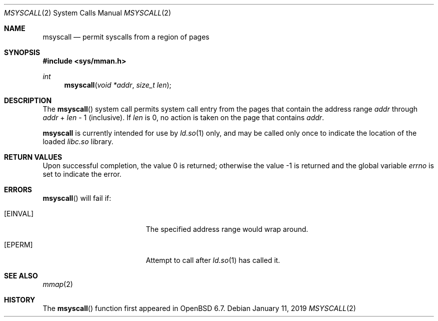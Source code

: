 .\"	$OpenBSD: mprotect.2,v 1.24 2019/01/11 18:46:30 deraadt Exp $
.\"	$NetBSD: mprotect.2,v 1.6 1995/10/12 15:41:08 jtc Exp $
.\"
.\" Copyright (c) 2019 Theo de Raadt <deraadt@openbsd.org>
.\"
.\" Permission to use, copy, modify, and distribute this software for any
.\" purpose with or without fee is hereby granted, provided that the above
.\" copyright notice and this permission notice appear in all copies.
.\"
.\" THE SOFTWARE IS PROVIDED "AS IS" AND THE AUTHOR DISCLAIMS ALL WARRANTIES
.\" WITH REGARD TO THIS SOFTWARE INCLUDING ALL IMPLIED WARRANTIES OF
.\" MERCHANTABILITY AND FITNESS. IN NO EVENT SHALL THE AUTHOR BE LIABLE FOR
.\" ANY SPECIAL, DIRECT, INDIRECT, OR CONSEQUENTIAL DAMAGES OR ANY DAMAGES
.\" WHATSOEVER RESULTING FROM LOSS OF USE, DATA OR PROFITS, WHETHER IN AN
.\" ACTION OF CONTRACT, NEGLIGENCE OR OTHER TORTIOUS ACTION, ARISING OUT OF
.\" OR IN CONNECTION WITH THE USE OR PERFORMANCE OF THIS SOFTWARE.
.\"
.Dd $Mdocdate: January 11 2019 $
.Dt MSYSCALL 2
.Os
.Sh NAME
.Nm msyscall
.Nd permit syscalls from a region of pages
.Sh SYNOPSIS
.In sys/mman.h
.Ft int
.Fn msyscall "void *addr" "size_t len"
.Sh DESCRIPTION
The
.Fn msyscall
system call permits system call entry from the pages that contain
the address range
.Fa addr
through
.Fa addr
\&+
.Fa len
\- 1
(inclusive).
If
.Fa len
is 0, no action is taken on the page that contains
.Fa addr .
.Pp
.Nm
is currently intended for use by
.Xr ld.so 1
only, and may be called only once to indicate the location of
the loaded
.Pa libc.so
library.
.Pp
.Sh RETURN VALUES
.Rv -std
.Sh ERRORS
.Fn msyscall
will fail if:
.Bl -tag -width Er
.It Bq Er EINVAL
The specified address range would wrap around.
.It Bq Er EPERM
Attempt to call
.Fn
after
.Xr ld.so 1
has called it.
.El
.Sh SEE ALSO
.Xr mmap 2
.Sh HISTORY
The
.Fn msyscall
function first appeared in
.Ox 6.7 .
